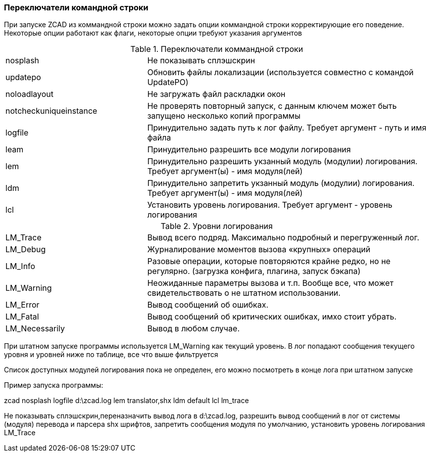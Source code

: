 

### Переключатели командной строки

При запуске ZCAD из коммандной строки можно задать опции коммандной строки корректирующие его поведение. Некоторые опции работают
как флаги, некоторые опции требуют указания аргументов

[[command_line_swith]]
.Переключатели коммандной строки
[cols=">3,<6"]
|==========================
| [.filepath]#nosplash# | Не показывать сплэшскрин
| [.filepath]#updatepo# | Обновить файлы локализации (используется совместно с командой UpdatePO)
| [.filepath]#noloadlayout# | Не загружать файл раскладки окон
| [.filepath]#notcheckuniqueinstance# | Не проверять повторный запуск, с данным ключем может быть запущено несколько копий программы
| [.filepath]#logfile# | Принудительно задать путь к лог файлу. Требует аргумент - путь и имя файла
| [.filepath]#leam# | Принудительно разрешить все модули логирования
| [.filepath]#lem# | Принудительно разрешить укзанный модуль (модулии) логирования. Требует аргумент(ы) - имя модуля(лей)
| [.filepath]#ldm# | Принудительно запретить укзанный модуль (модулии) логирования. Требует аргумент(ы) - имя модуля(лей)
| [.filepath]#lcl# | Установить уровень логирования. Требует аргумент - уровень логирования
|==========================

.Уровни логирования
[cols=">3,<6"]
|==========================
| [.filepath]#LM_Trace# | Вывод всего подряд. Максимально подробный и перегруженный лог.
| [.filepath]#LM_Debug# | Журналирование моментов вызова «крупных» операций
| [.filepath]#LM_Info# | Разовые операции, которые повторяются крайне редко, но не регулярно. (загрузка конфига, плагина, запуск бэкапа)
| [.filepath]#LM_Warning# | Неожиданные параметры вызова и т.п. Вообще все, что может свидетельствовать о не штатном использовании.
| [.filepath]#LM_Error# | Вывод сообщений об ошибках.
| [.filepath]#LM_Fatal# | Вывод сообщений об критических ошибках, имхо стоит убрать.
| [.filepath]#LM_Necessarily# | Вывод в любом случае.
|==========================

При штатном запуске программы используется [.filepath]#LM_Warning# как текущий уровень. В лог попадают сообщения текущего уровня
и уровней ниже по таблице, все что выше фильтруется

Список доступных модулей логирования пока не определен, его можно посмотреть в конце лога при штатном запуске

Пример запуска программы:

[.filepath]#zcad nosplash logfile d:\zcad.log lem translator,shx ldm default lcl lm_trace#

Не показывать сплэшскрин,переназначить вывод лога в [.filepath]#d:\zcad.log#, разрешить вывод сообщений в лог от системы (модуля)
перевода и парсера shx шрифтов, запретить сообщения модуля по умолчанию, установить уровень логирования LM_Trace
